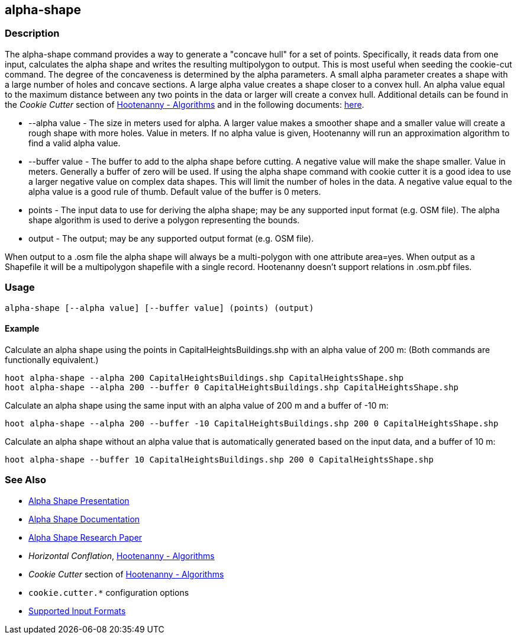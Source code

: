 [[alpha-shape]]
== alpha-shape

=== Description

The +alpha-shape+ command provides a way to generate a "concave hull" for a set of points.  Specifically, it reads data from
one input, calculates the alpha shape and writes the resulting multipolygon to output. This is most useful when seeding the
+cookie-cut+ command. The degree of the concaveness is determined by the alpha parameters. A small alpha parameter creates a
shape with a large number of holes and concave sections. A large alpha value creates a shape closer to a convex hull. An alpha
value equal to the maximum distance between any two points in the data or larger will create a convex hull. Additional details
can be found in the _Cookie Cutter_ section of <<hootalgo, Hootenanny - Algorithms>> and in the following documents:
https://github.com/ngageoint/hootenanny/files/595246/Hootenanny.-.Alpha.Shape.2013-03-07.pptx[here].

* +--alpha value+   - The size in meters used for alpha. A larger value makes a smoother shape and a smaller value will create a rough shape with more
                      holes. Value in meters. If no alpha value is given, Hootenanny will run an approximation algorithm to find a valid alpha value.
* +--buffer value+  - The buffer to add to the alpha shape before cutting. A negative value will make the shape smaller. Value in meters. Generally a
                      buffer of zero will be used. If using the alpha shape command with cookie cutter it is a good idea to use a larger negative value
                      on complex data shapes. This will limit the number of holes in the data. A negative value equal to the alpha value is a good rule
                      of thumb. Default value of the buffer is 0 meters.
* +points+          - The input data to use for deriving the alpha shape; may be any supported input format (e.g. OSM file). The alpha shape algorithm
                      is used to derive a polygon representing the bounds.
* +output+          - The output; may be any supported output format (e.g. OSM file).

When output to a +.osm+ file the alpha shape will always be a multi-polygon with one attribute +area=yes+. When output as a Shapefile it will 
be a multipolygon shapefile with a single record. Hootenanny doesn't support relations in +.osm.pbf+ files.

=== Usage

--------------------------------------
alpha-shape [--alpha value] [--buffer value] (points) (output)
--------------------------------------

==== Example

Calculate an alpha shape using the points in CapitalHeightsBuildings.shp with an alpha value of 200 m:
(Both commands are functionally equivalent.)

--------------------------------------
hoot alpha-shape --alpha 200 CapitalHeightsBuildings.shp CapitalHeightsShape.shp
hoot alpha-shape --alpha 200 --buffer 0 CapitalHeightsBuildings.shp CapitalHeightsShape.shp
--------------------------------------

Calculate an alpha shape using the same input with an alpha value of 200 m and a buffer of -10 m:

--------------------------------------
hoot alpha-shape --alpha 200 --buffer -10 CapitalHeightsBuildings.shp 200 0 CapitalHeightsShape.shp
--------------------------------------

Calculate an alpha shape without an alpha value that is automatically generated based on the input data, and a buffer of 10 m:

--------------------------------------
hoot alpha-shape --buffer 10 CapitalHeightsBuildings.shp 200 0 CapitalHeightsShape.shp
--------------------------------------


=== See Also

* https://github.com/ngageoint/hootenanny/files/595246/Hootenanny.-.Alpha.Shape.2013-03-07.pptx[Alpha Shape Presentation]
* https://github.com/ngageoint/hootenanny/blob/master/docs/algorithms/AlphaShape.asciidoc[Alpha Shape Documentation]
* https://github.com/ngageoint/hootenanny/wiki/files/2010-B-01-AlphaShapes.pdf[Alpha Shape Research Paper]
* _Horizontal Conflation_, <<hootalgo,Hootenanny - Algorithms>>
* _Cookie Cutter_ section of <<hootalgo, Hootenanny - Algorithms>>
* `cookie.cutter.*` configuration options
* https://github.com/ngageoint/hootenanny/blob/master/docs/user/SupportedDataFormats.asciidoc#applying-changes-1[Supported Input Formats]

